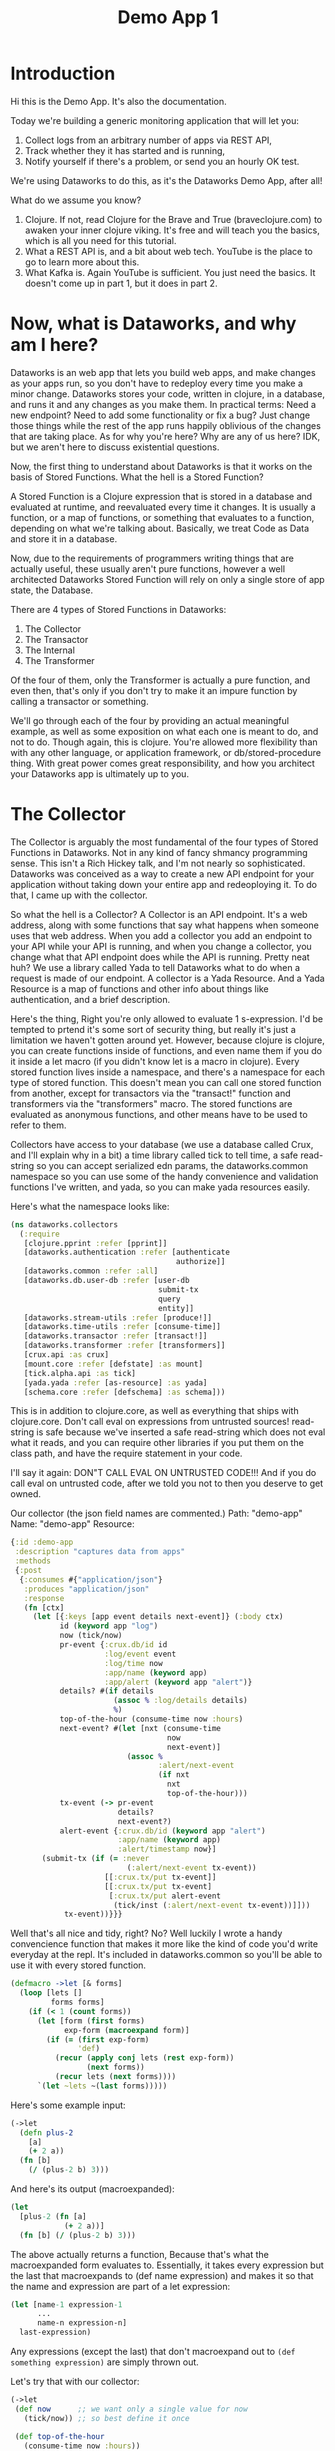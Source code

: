 #+TITLE: Demo App 1

* Introduction
Hi this is the Demo App. It's also the documentation.

Today we're building a generic monitoring application that will let you:
1. Collect logs from an arbitrary number of apps via REST API,
2. Track whether they it has started and is running,
3. Notify yourself if there's a problem, or send you an hourly OK test.

We're using Dataworks to do this, as it's the Dataworks Demo App, after all!

What do we assume you know?
1. Clojure. If not, read Clojure for the Brave and True (braveclojure.com) to awaken your inner clojure viking. It's free and will teach you the basics, which is all you need for this tutorial.
2. What a REST API is, and a bit about web tech. YouTube is the place to go to learn more about this.
3. What Kafka is. Again YouTube is sufficient. You just need the basics. It doesn't come up in part 1, but it does in part 2.

* Now, what is Dataworks, and why am I here?
Dataworks is an web app that lets you build web apps, and make changes as your apps run, so you don't have to redeploy every time you make a minor change. Dataworks stores your code, written in clojure, in a database, and runs it and any changes as you make them. In practical terms: Need a new endpoint? Need to add some functionality or fix a bug? Just change those things while the rest of the app runs happily oblivious of the changes that are taking place. As for why you're here? Why are any of us here? IDK, but we aren't here to discuss existential questions.

Now, the first thing to understand about Dataworks is that it works on the basis of Stored Functions. What the hell is a Stored Function?

A Stored Function is a Clojure expression that is stored in a database and evaluated at runtime, and reevaluated every time it changes. It is usually a function, or a map of functions, or something that evaluates to a function, depending on what we're talking about. Basically, we treat Code as Data and store it in a database.

Now, due to the requirements of programmers writing things that are actually useful, these usually aren't pure functions, however a well architected Dataworks Stored Function will rely on only a single store of app state, the Database.

There are 4 types of Stored Functions in Dataworks:
1. The Collector
2. The Transactor
3. The Internal
4. The Transformer

Of the four of them, only the Transformer is actually a pure function, and even then, that's only if you don't try to make it an impure function by calling a transactor or something.

We'll go through each of the four by providing an actual meaningful example, as well as some exposition on what each one is meant to do, and not to do. Though again, this is clojure. You're allowed more flexibility than with any other language, or application framework, or db/stored-procedure thing. With great power comes great responsibility, and how you architect your Dataworks app is ultimately up to you.

* The Collector
The Collector is arguably the most fundamental of the four types of Stored Functions in Dataworks. Not in any kind of fancy shmancy programming sense. This isn't a Rich Hickey talk, and I'm not nearly so sophisticated. Dataworks was conceived as a way to create a new API endpoint for your application without taking down your entire app and redeoploying it. To do that, I came up with the collector.

So what the hell is a Collector? A Collector is an API endpoint. It's a web address, along with some functions that say what happens when someone uses that web address. When you add a collector you add an endpoint to your API while your API is running, and when you change a collector, you change what that API endpoint does while the API is running. Pretty neat huh? We use a library called Yada to tell Dataworks what to do when a request is made of our endpoint. A collector is a Yada Resource. And a Yada Resource is a map of functions and other info about things like authentication, and a brief description.

Here's the thing, Right you're only allowed to evaluate 1 s-expression. I'd be tempted to prtend it's some sort of security thing, but really it's just a limitation we haven't gotten around yet. However, because clojure is clojure, you can create functions inside of functions, and even name them if you do it inside a let macro (if you didn't know let is a macro in clojure). Every stored function lives inside a namespace, and there's a namespace for each type of stored function. This doesn't mean you can call one stored function from another, except for transactors via the "transact!" function and transformers via the "transformers" macro. The stored functions are evaluated as anonymous functions, and other means have to be used to refer to them.

Collectors have access to your database (we use a database called Crux, and I'll explain why in a bit) a time library called tick to tell time, a safe read-string so you can accept serialized edn params, the dataworks.common namespace so you can use some of the handy convenience and validation functions I've written, and yada, so you can make yada resources easily.

Here's what the namespace looks like:

#+BEGIN_SRC clojure
(ns dataworks.collectors
  (:require
   [clojure.pprint :refer [pprint]]
   [dataworks.authentication :refer [authenticate
                                     authorize]]
   [dataworks.common :refer :all]
   [dataworks.db.user-db :refer [user-db
                                 submit-tx
                                 query
                                 entity]]
   [dataworks.stream-utils :refer [produce!]]
   [dataworks.time-utils :refer [consume-time]]
   [dataworks.transactor :refer [transact!]]
   [dataworks.transformer :refer [transformers]]
   [crux.api :as crux]
   [mount.core :refer [defstate] :as mount]
   [tick.alpha.api :as tick]
   [yada.yada :refer [as-resource] :as yada]
   [schema.core :refer [defschema] :as schema]))
#+END_SRC

This is in addition to clojure.core, as well as everything
that ships with clojure.core. Don't call eval on expressions
from untrusted sources! read-string is safe because we've
inserted a safe read-string which does not eval what it
reads, and you can require other libraries if you put them on
the class path, and have the require statement in your code.

I'll say it again: DON"T CALL EVAL ON UNTRUSTED CODE!!! And
if you do call eval on untrusted code, after we told you not
to then you deserve to get owned.

Our collector (the json field names are commented.)
Path: "demo-app"
Name: "demo-app"
Resource:

#+BEGIN_SRC clojure
{:id :demo-app
 :description "captures data from apps"
 :methods
 {:post
  {:consumes #{"application/json"}
   :produces "application/json"
   :response
   (fn [ctx]
     (let [{:keys [app event details next-event]} (:body ctx)
           id (keyword app "log")
           now (tick/now)
           pr-event {:crux.db/id id
                     :log/event event
                     :log/time now
                     :app/name (keyword app)
                     :app/alert (keyword app "alert")}
           details? #(if details
                       (assoc % :log/details details)
                       %)
           top-of-the-hour (consume-time now :hours)
           next-event? #(let [nxt (consume-time
                                   now
                                   next-event)]
                          (assoc %
                                 :alert/next-event
                                 (if nxt
                                   nxt
                                   top-of-the-hour)))
           tx-event (-> pr-event
                        details?
                        next-event?)
           alert-event {:crux.db/id (keyword app "alert")
                        :app/name (keyword app)
                        :alert/timestamp now}]
       (submit-tx (if (= :never
                          (:alert/next-event tx-event))
                     [[:crux.tx/put tx-event]]
                     [[:crux.tx/put tx-event]
                      [:crux.tx/put alert-event
                       (tick/inst (:alert/next-event tx-event))]]))
            tx-event))}}}
#+END_SRC

Well that's all nice and tidy, right? No? Well luckily I wrote a handy convencience function that makes it more like the kind of code you'd write everyday at the repl. It's included in dataworks.common so you'll be able to use it with every stored function.

#+BEGIN_SRC clojure
(defmacro ->let [& forms]
  (loop [lets []
         forms forms]
    (if (< 1 (count forms))
      (let [form (first forms)
            exp-form (macroexpand form)]
        (if (= (first exp-form)
               'def)
          (recur (apply conj lets (rest exp-form))
                 (next forms))
          (recur lets (next forms))))
      `(let ~lets ~(last forms)))))
#+END_SRC

Here's some example input:
#+BEGIN_SRC clojure
(->let
  (defn plus-2
    [a]
    (+ 2 a))
  (fn [b]
    (/ (plus-2 b) 3)))
#+END_SRC

And here's its output (macroexpanded):
#+BEGIN_SRC clojure
(let
  [plus-2 (fn [a]
            (+ 2 a))]
  (fn [b] (/ (plus-2 b) 3)))
#+END_SRC

The above actually returns a function, Because that's what the macroexpanded form evaluates to. Essentially, it takes every expression but the last that macroexpands to (def name expression) and makes it so that the name and expression are part of a let expression:
#+BEGIN_SRC clojure
(let [name-1 expression-1
      ...
      name-n expression-n]
  last-expression)
#+END_SRC

Any expressions (except the last) that don't macroexpand out to ~(def something expression)~ are simply thrown out.

Let's try that with our collector:
#+BEGIN_SRC clojure
(->let
 (def now      ;; we want only a single value for now
   (tick/now)) ;; so best define it once

 (def top-of-the-hour
   (consume-time now :hours))

 (defn pr-event
   [{:keys [app event details next-event]}]
   {:crux.db/id (keyword app "log")
    :log/event event
    :log/time now
    :app/name (keyword app)
    :app/alert (keyword app "alert")})

 (defn details?
   [pr-event details]
   (if details
     (assoc pr-event :log/details details)
     pr-event))

 (defn next-event?
   [pr-event next-event]
   (let [nxt (consume-time now next-event)]
     (assoc pr-event
            :alert/next-event
            (if nxt
              nxt
              top-of-the-hour))))

 (defn db-fy
   [{:keys [details next-event] :as params}]
   (-> params
       pr-event
       (details? details)
       (next-event? next-event)))

 (defn alert-fy [{:keys [app]}]
   {:crux.db/id (keyword app "alert")
    :app/name (keyword app)
    :alert/timestamp now})

 (defn handle-event
   [params]
   (let [tx (db-fy params)
         alert (alert-fy params)]
    (submit-tx
    (if (= :never
           (:alert/next-event tx))
      [[:crux.tx/put tx]]
      [[:crux.tx/put tx]
       [:crux.tx/put alert
        (tick/inst (:alert/next-event tx))]]))))

 {:id :demo-app
  :description "captures data from apps"
  :methods
  {:post
   {:consumes #{"application/json"}
    :produces "application/json"
    :response
    (fn [ctx]
      (handle-event (:body ctx)))}}})
#+END_SRC

Now, I know what you're about to say. Wait a minute, that does the same thing as the other one! And it's 20 lines longer! What gives? And the answer is that writing code this way makes so that it's easier to go function by function and make sure that you're getting the result you want from each function. Is it less concise? Yeah. Is it easier to write? Also yeah. And that's the point.

A brief explanation of the various convenience functions used in the above:

consume-time:
  Produces: java.time.Instant, :never, or nil, or
            a sequence/lazy-sequence of the same.

  Accepts the following as time-literals, java types, a string representation which tick/parse can turn into one of the acceptable types, a (lazy?) sequence of any of the above or either of the previous serialized (stringified) by clojure.core/pr-str :

  Consumes: java.time.Instant (#time/instant)
            java.util.Date (#inst)
            java.time.LocalDate (#time/date)
            java.time.Duration (#time/duration)
                (returns as now + duration)
            java.time.Period (#time/period)
                (returns as today's date + period)
            java.time.DayOfWeek (#time/day-of-week)
                (returns as next day-of-week)
            int (number of milliseconds,
                 returns as now + milliseconds)
            keyword indicating a duration or period
                (ex: :millis, :seconds, :minutes :hours,
                 :weeks, :months, :years)
            keyword indicating never (:never)

 WARNING: Currently bad inputs don't produce exceptions, but
          just return nil. This is because I haven't figured
          out how to handle typed polymorphism in Clojure yet.

submit-tx:
  An aliased form of crux/submit-tx.
  Effectively it's ~#(crux/submit-tx db %)~
  See crux documentation for more info.

query:
  An aliased form of crux/q.
  Effectively it's ~#(crux/q (crux/db db) %)~. Although it also accepts optional valid-time and transaction-time arguments for more intensive queries.
  Arities:
    [query],
    [valid-time query],
    [valid-time transaction-time query]

So what have we done in 63 lines? We've create an api endpoint that accepts event data from arbitrarily many different functions, and creates alerts for them if they don't respond in a certain amount of time. Now we need to figure out how to actually tell somebody about these alerts.

* The Transactor

The Transactor does a thing when it's called. That's it. It can do it as many times as you call it to. It doesn't return anything (though I'm working on that). But it does what you tell it to, when you tell it to. It's what our dads all wish we'd have been.

The important thing about a transactor is that you can call it from other Stored Functions. A Transactor is your ticket to the outside world. With a simple (transact! :your-transactor arguments) you can send text-messages, emails, call other API's or whatever you want!

For his transactor we use the Twilio API to send ourselves text messages. I might have sent an infinite loop of them while developing the transactor, but I did it so you don't have to! Again it's just one s-expression per Stored Function. For transactors we give you clj-http so you can contact the outside world, cheshire because, clj-http likes that, and our time library tick, for obvious reasons.

Our transactor that we use to text ourselves: client is the included clj-http.client The following are provided in the transactors namespace: [cheshire.core :as cheshire] [clj-http.client :as client] [tick.alpha.api :as tick]

 Our transactor:
name: "text"
function:
#+BEGIN_SRC clojure
(fn [body phone-number]
  (let [twilio-sid "YOUR TWILIO SID"
        twilio-token "YOUR TWILIO TOKEN"
        hello-body {:Body (str body)
                    :From "YOUR TWILIO NUMBER"
                    :To phone-number}]
    (client/post
     (str "https://api.twilio.com/2010-04-01/Accounts/"
          twilio-sid
          "/Messages.json")
     {:basic-auth [twilio-sid twilio-token]
      :form-params hello-body})))
#+END_SRC

Well, isn't that simple! You call it using the transact! function which is available in every stored-function namespace.

#+BEGIN_SRC clojure
(transact! :text "Hello World!")
#+END_SRC

Pretty nifty, right? You can do it as many times as you want, and it all happens asyncronously, so it won't block the rest of your function.

* The Internal
The Internal does something on a timer, or whenever it thinks is necessary. It's sort of like a scheduled task that can reschedule itself when it likes.

Our internal function:
  What it assumes: That our apps will either:
    a) that running our internal every minute gives us   sufficient fidelity to effectively monitor our apps
    b) that our collector that we built earlier will set up alerts for our internal to pick up
    TODO explain that db entries in crux don't actually exist until after their valid time, which is why alerts work.
  What it does:
    a) filter through the alerts that are currently valid
    b) filter for the ones it's seen previously (from the result returned previously) and send us a text about them.
    c) filter for the ones it hasn't seen previously and return them so that the next iteration can check on them again.

This lives in the internals namespace, for which the following are provided:

#+BEGIN_SRC clojure
(ns dataworks.internals
  (:require
   [dataworks.db.user-db :refer [user-db
                                 submit-tx
                                 query
                                 entity]]
   [dataworks.common :refer :all]
   [cheshire.core :as cheshire]
   [crux.api :as crux]
   [dataworks.transactor :refer [transact!]]
   [dataworks.transformer :refer [transformers]]
   [dataworks.stream-utils :refer [produce!
                                   consumer-instance
                                   consume!]]
   [tick.alpha.api :as tick]))
#+END_SRC

For convenience, user-db is aliased as db in this namespace.

Our Internal Query to find Apps that need to be monitored:
#+BEGIN_SRC clojure
(crux/q
 (crux/db db)
 '{:find [app timestamp status next-event]
   :where [[e :app/name app]
           [e :log/event status]
           [e :alert/next-event next-event]
           [e :app/alert alert]
           [alert :alert/timestamp timestamp]]})
#+END_SRC

Shorthand version:
#+BEGIN_SRC clojure
(query
 '{:find [app timestamp status next-event]
   :where [[e :app/name app]
           [e :log/event status]
           [e :alert/next-event next-event]
           [e :app/alert alert]
           [alert :alert/timestamp timestamp]]})
#+END_SRC

name: "demo-app"
Yes, we're naming it the same as the collector. It's actual name is :internal/demo-app because everything is namespaced, so this is fine.

initial-value:
#+BEGIN_SRC clojure
{:events-checked-once {}}
#+END_SRC

function:
#+BEGIN_SRC clojure
(->let
 (def now
   (tick/now))

 (def events-to-check   ;;remember this will be transformed
   (query               ;; via ->let and only exists within
    '{:find [app        ;; the scope of the ->let block
             timestamp
             status
             next-event]
      :where [[e :app/name app]
              [e :log/event status]
              [e :alert/next-event next-event]
              [e :app/alert alert]
              [alert :alert/timestamp timestamp]]}))

 (defn waiting-since
   [t]
   (tick/minutes
    (tick/between t now)))

 (defn waiting-too-long?
   "If this seems weird to you, we're just writing a function that creates a function. We don't have the events-checked-once value until the final function, which why we're doing it this way."
   [events-checked-once]
   (fn [[app timestamp status next-event]]
     (if-let [previous-timestamp (get events-checked-once app)]
       (= timestamp previous-timestamp))))

 (defn check-in-a-minute
   [event-map [app timestamp status next-event]]
   (assoc event-map app timestamp))

 (defn text-the-dev
   [[app timestamp status next-event]]
   (transact! :text
              (str app " has not checked in.\n\n"
                   "Expected information "
                   (waiting-since next-event)
                   " minutes ago.\n"
                   "Have not heard from " app
                   " for " (waiting-since timestamp) "minutes.")))

 (fn [{:keys [events-checked-once]}]
   (if-not (empty? events-to-check)
     (do
       (doseq
        [alert (filter
                (waiting-too-long?
                 events-checked-once)
                events-to-check)]
         (text-the-dev alert))
       (println (filter (complement
                         (waiting-too-long?
                          events-checked-once))
                        events-to-check))
       {:events-checked-once
        (reduce check-in-a-minute {}
                (filter (complement
                         (waiting-too-long?
                          events-checked-once))
                        events-to-check))
        :next-run (tick/new-duration 1 :minutes)})
     {:events-checked-once {}
      :next-run (tick/new-duration 1 :minutes)})))
#+END_SRC

* The Transformer
+So far I haven't written the code for Transformers yet so... Transformers TODO in disguise!!!+

I got a bit too attached to that joke I'm afraid, so it stays in. The transformer really is the fundamental unit of the dataworks platform. It's the only stored function that actually returns a value (or a function, or any valid clojure object really), and it's really where the power of dataworks lies. When you change one, everything that uses it get's changed too. You can reuse different functions if you create them as transformers. Your, collectors, transformers, and internals can all be built almost entirely as transformers and then have the relevant transformer be called by a barebones calling function. You can even namespace them (and you should).

I don't have an example yet, as this demo app that we've been going through didn't really seem to need them (though later ones will), but I thought I should at least introduce it here.

Let's say we wanted to use our waiting-since? function in more than one stored function. We could turn it into a transformer to do so.

name: "time-utils/waiting-since"
function:
#+BEGIN_SRC clojure
(fn [t]
  (tick/minutes
   (tick/between t now)))
#+END_SRC

And then would call it like this:

#+BEGIN_SRC clojure
(transformers [time-utils/waiting-since]
 ...
 (time-utils/waiting-since my-time)
 ...)
#+END_SRC

That's it. The transformers block is available in every stored function namespace (including the transformers one) and it grabs the functions you want, and makes them available in the scope of the transformers block. The transformers block also puts everything in an implict ->let block, so you can have your defs and defns in that block with no trouble. As always, it's worthwhile to read the code for all these things. Dataworks is pretty small, so you shouldn't hesitate in that regard.

* Naming things.
This is important, and probably should have come earlier in the story, but all your names should be easily converted to a valid keyword. Run (keyword your-name) on the name parameter that you send to dataworks, and if it doesn't look right to you, then use something that does. If you're using namespaced names, then you should realize that when you try to update the stored-function via api, you'll most likely need to replace the slash (/) with a period (.) in the web address. For instance time-utils/waiting-since becomes transformer/time-utils.waiting-since. (hopefully in future updates it will be transformer.time-utils/waiting, which is arguably the /correct/ way to do it, but it isn't yet.)
